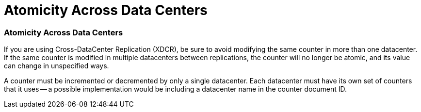 = Atomicity Across Data Centers

// tag::xdcr[]
=== Atomicity Across Data Centers

If you are using Cross-DataCenter Replication (XDCR), be sure to avoid modifying the same counter in more than one datacenter.
If the same counter is modified in multiple datacenters between replications, the counter will no longer be atomic, and its value can change in unspecified ways.

A counter must be incremented or decremented by only a single datacenter. 
Each datacenter must have its own set of counters that it uses -- a possible implementation would be including a datacenter name in the counter document ID.
// end::xdcr[]
